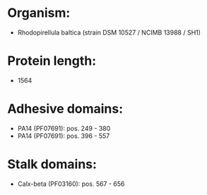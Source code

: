 * Organism:
- Rhodopirellula baltica (strain DSM 10527 / NCIMB 13988 / SH1)
* Protein length:
- 1564
* Adhesive domains:
- PA14 (PF07691): pos. 249 - 380
- PA14 (PF07691): pos. 396 - 557
* Stalk domains:
- Calx-beta (PF03160): pos. 567 - 656

